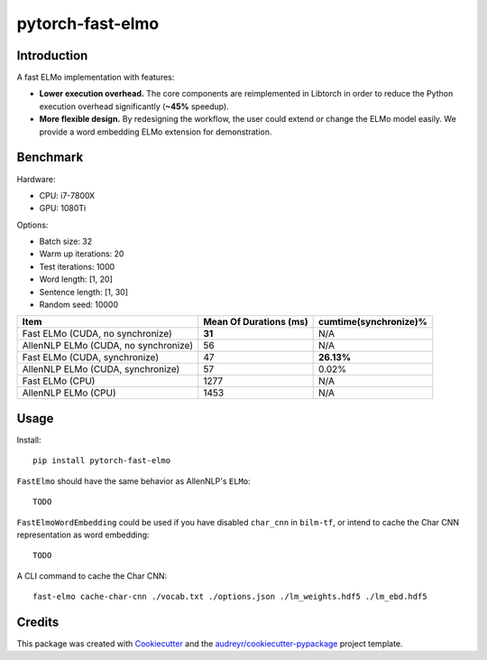 =================
pytorch-fast-elmo
=================


.. image:: https://img.shields.io/pypi/v/pytorch_fast_elmo.svg
        :target: https://pypi.python.org/pypi/pytorch_fast_elmo

.. image:: https://img.shields.io/travis/cnt-dev/pytorch-fast-elmo.svg
        :target: https://travis-ci.org/cnt-dev/pytorch-fast-elmo

.. image:: https://img.shields.io/badge/License-MIT-yellow.svg
        :target: https://travis-ci.org/cnt-dev/pytorch-fast-elmo


Introduction
------------

A fast ELMo implementation with features:

- **Lower execution overhead.** The core components are reimplemented in Libtorch in order to reduce the Python execution overhead significantly (**~45%** speedup).
- **More flexible design.** By redesigning the workflow, the user could extend or change the ELMo model easily. We provide a word embedding ELMo extension for demonstration.

Benchmark
---------

Hardware:

- CPU: i7-7800X
- GPU: 1080Ti

Options:

- Batch size: 32
- Warm up iterations: 20
- Test iterations: 1000
- Word length: [1, 20]
- Sentence length: [1, 30]
- Random seed: 10000

+--------------------------------------+------------------------+------------------------+
| Item                                 | Mean Of Durations (ms) | cumtime(synchronize)%  |
+======================================+========================+========================+
| Fast ELMo (CUDA, no synchronize)     | **31**                 | N/A                    |
+--------------------------------------+------------------------+------------------------+
| AllenNLP ELMo (CUDA, no synchronize) | 56                     | N/A                    |
+--------------------------------------+------------------------+------------------------+
| Fast ELMo (CUDA, synchronize)        | 47                     | **26.13%**             |
+--------------------------------------+------------------------+------------------------+
| AllenNLP ELMo (CUDA, synchronize)    | 57                     | 0.02%                  |
+--------------------------------------+------------------------+------------------------+
| Fast ELMo (CPU)                      | 1277                   | N/A                    |
+--------------------------------------+------------------------+------------------------+
| AllenNLP ELMo (CPU)                  | 1453                   | N/A                    |
+--------------------------------------+------------------------+------------------------+

Usage
-----

Install::

    pip install pytorch-fast-elmo


``FastElmo`` should have the same behavior as AllenNLP's ``ELMo``::

    TODO


``FastElmoWordEmbedding`` could be used if you have disabled ``char_cnn`` in ``bilm-tf``, or intend to cache the Char CNN representation as word embedding::

    TODO


A CLI command to cache the Char CNN::

    fast-elmo cache-char-cnn ./vocab.txt ./options.json ./lm_weights.hdf5 ./lm_ebd.hdf5


Credits
-------

This package was created with Cookiecutter_ and the `audreyr/cookiecutter-pypackage`_ project template.

.. _Cookiecutter: https://github.com/audreyr/cookiecutter
.. _`audreyr/cookiecutter-pypackage`: https://github.com/audreyr/cookiecutter-pypackage
